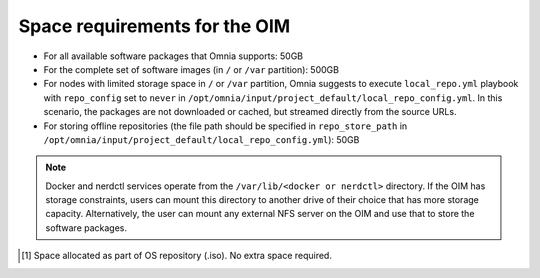 Space requirements for the OIM
===================================

* For all available software packages that Omnia supports: 50GB
* For the complete set of software images (in ``/`` or ``/var`` partition): 500GB
* For nodes with limited storage space in ``/`` or ``/var`` partition, Omnia suggests to execute ``local_repo.yml`` playbook with ``repo_config`` set to ``never`` in ``/opt/omnia/input/project_default/local_repo_config.yml``. In this scenario, the packages are not downloaded or cached, but streamed directly from the source URLs.
* For storing offline repositories (the file path should be specified in ``repo_store_path`` in ``/opt/omnia/input/project_default/local_repo_config.yml``): 50GB

.. note:: Docker and nerdctl services operate from the ``/var/lib/<docker or nerdctl>`` directory. If the OIM has storage constraints, users can mount this directory to another drive of their choice that has more storage capacity. Alternatively, the user can mount any external NFS server on the OIM and use that to store the software packages.

.. csv-table:: Space requirements for images and packages on OIM
   :file: ../../Tables/RHEL_space_req.csv
   :header-rows: 1
   :keepspace:

.. [1] Space allocated as part of OS repository (.iso). No extra space required.
